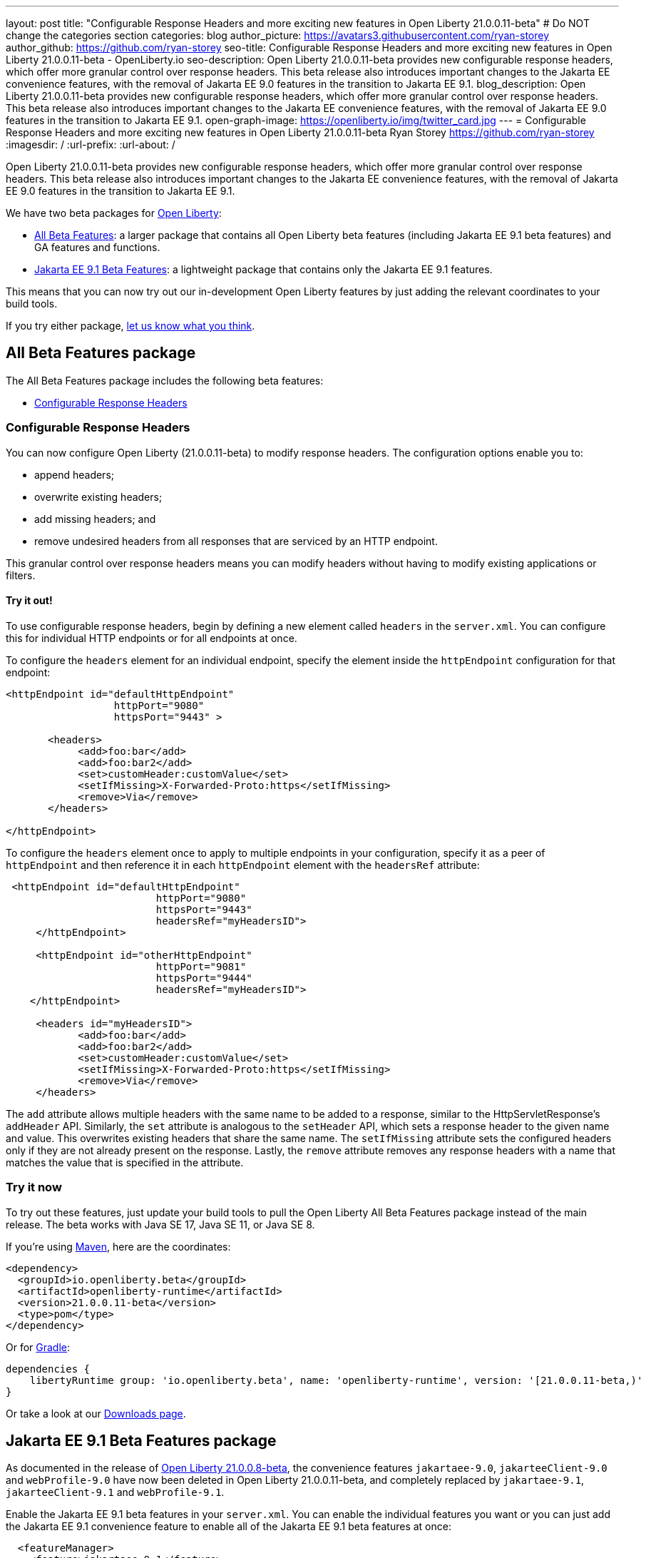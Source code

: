 ---
layout: post
title: "Configurable Response Headers and more exciting new features in Open Liberty 21.0.0.11-beta"
# Do NOT change the categories section
categories: blog
author_picture: https://avatars3.githubusercontent.com/ryan-storey
author_github: https://github.com/ryan-storey
seo-title: Configurable Response Headers and more exciting new features in Open Liberty 21.0.0.11-beta - OpenLiberty.io
seo-description: Open Liberty 21.0.0.11-beta provides new configurable response headers, which offer more granular control over response headers. This beta release also introduces important changes to the Jakarta EE convenience features, with the removal of Jakarta EE 9.0 features in the transition to Jakarta EE 9.1.
blog_description: Open Liberty 21.0.0.11-beta provides new configurable response headers, which offer more granular control over response headers. This beta release also introduces important changes to the Jakarta EE convenience features, with the removal of Jakarta EE 9.0 features in the transition to Jakarta EE 9.1.
open-graph-image: https://openliberty.io/img/twitter_card.jpg
---
= Configurable Response Headers and more exciting new features in Open Liberty 21.0.0.11-beta
Ryan Storey <https://github.com/ryan-storey>
:imagesdir: /
:url-prefix:
:url-about: /
//Blank line here is necessary before starting the body of the post.

Open Liberty 21.0.0.11-beta provides new configurable response headers, which offer more granular control over response headers. This beta release also introduces important changes to the Jakarta EE convenience features, with the removal of Jakarta EE 9.0 features in the transition to Jakarta EE 9.1.

We have two beta packages for link:{url-about}[Open Liberty]:

* <<allbeta, All Beta Features>>: a larger package that contains all Open Liberty beta features (including Jakarta EE 9.1 beta features) and GA features and functions.
* <<jakarta, Jakarta EE 9.1 Beta Features>>: a lightweight package that contains only the Jakarta EE 9.1 features.

This means that you can now try out our in-development Open Liberty features by just adding the relevant coordinates to your build tools.

If you try either package, <<feedback, let us know what you think>>.
[#allbeta]
== All Beta Features package

The All Beta Features package includes the following beta features:

* <<response_headers, Configurable Response Headers>>

[#response_headers]
=== Configurable Response Headers

You can now configure Open Liberty (21.0.0.11-beta) to modify response headers. 
The configuration options enable you to:

* append headers;
* overwrite existing headers;
* add missing headers; and
* remove undesired headers from all responses that are serviced by an HTTP endpoint.

This granular control over response headers means you can modify headers without having to modify existing applications or filters.

==== Try it out! 

To use configurable response headers, begin by defining a new element called `headers` in the `server.xml`.  You can configure this for individual HTTP endpoints or for all endpoints at once. 

To configure the `headers` element for an individual endpoint, specify the element inside the `httpEndpoint` configuration for that endpoint:

[source, xml]
----
<httpEndpoint id="defaultHttpEndpoint"
                  httpPort="9080"
                  httpsPort="9443" >
	 
       <headers>
            <add>foo:bar</add>
            <add>foo:bar2</add>
            <set>customHeader:customValue</set>
            <setIfMissing>X-Forwarded-Proto:https</setIfMissing>
            <remove>Via</remove>
       </headers>
   		
</httpEndpoint>
----

To configure the `headers` element once to apply to multiple endpoints in your configuration, specify it as a peer of `httpEndpoint` and then reference it in each `httpEndpoint` element with the `headersRef` attribute:

[source, xml]
----
 <httpEndpoint id="defaultHttpEndpoint"
                         httpPort="9080"
                         httpsPort="9443"
                         headersRef="myHeadersID">
     </httpEndpoint>
 
     <httpEndpoint id="otherHttpEndpoint"
                         httpPort="9081"
                         httpsPort="9444"
                         headersRef="myHeadersID">
    </httpEndpoint> 
     
     <headers id="myHeadersID">
            <add>foo:bar</add>
            <add>foo:bar2</add>
            <set>customHeader:customValue</set>
            <setIfMissing>X-Forwarded-Proto:https</setIfMissing>
            <remove>Via</remove>
     </headers>  
----

The `add` attribute allows multiple headers with the same name to be added to a response, similar to the HttpServletResponse's `addHeader` API. Similarly, the `set` attribute is analogous to the `setHeader` API, which sets a response header to the given name and value. This overwrites existing headers that share the same name. The `setIfMissing` attribute sets the configured headers only if they are not already present on the response. Lastly, the `remove` attribute removes any response headers with a name that matches the value that is specified in the attribute.

=== Try it now 

To try out these features, just update your build tools to pull the Open Liberty All Beta Features package instead of the main release. The beta works with Java SE 17, Java SE 11, or Java SE 8.

If you're using link:{url-prefix}/guides/maven-intro.html[Maven], here are the coordinates:

[source,xml]
----
<dependency>
  <groupId>io.openliberty.beta</groupId>
  <artifactId>openliberty-runtime</artifactId>
  <version>21.0.0.11-beta</version>
  <type>pom</type>
</dependency>
----

Or for link:{url-prefix}/guides/gradle-intro.html[Gradle]:

[source,gradle]
----
dependencies {
    libertyRuntime group: 'io.openliberty.beta', name: 'openliberty-runtime', version: '[21.0.0.11-beta,)'
}
----

Or take a look at our link:{url-prefix}/downloads/#runtime_betas[Downloads page].

[#jakarta]
== Jakarta EE 9.1 Beta Features package

As documented in the release of link:{url-prefix}/blog/2021/07/12/logging-format-21008-beta.html#JEE9_1[Open Liberty 21.0.0.8-beta], the convenience features `jakartaee-9.0`, `jakarteeClient-9.0` and `webProfile-9.0` have now been deleted in Open Liberty 21.0.0.11-beta, and completely replaced by `jakartaee-9.1`, `jakarteeClient-9.1` and `webProfile-9.1`.

Enable the Jakarta EE 9.1 beta features in your `server.xml`. You can enable the individual features you want or you can just add the Jakarta EE 9.1 convenience feature to enable all of the Jakarta EE 9.1 beta features at once:

[source, xml]
----
  <featureManager>
    <feature>jakartaee-9.1</feature>
  </featureManager>
----

Or you can add the Web Profile convenience feature to enable all of the Jakarta EE 9.1 Web Profile beta features at once:

[source, xml]
----
  <featureManager>
    <feature>webProfile-9.1</feature>
  </featureManager>
----

=== Try it now

To try out these Jakarta EE 9.1 features on Open Liberty in a lightweight package, just update your build tools to pull the Open Liberty Jakarta EE 9.1 Beta Features package instead of the main release. The beta works with Java SE 17, Java SE 11, or Java SE 8.

If you're using link:{url-prefix}/guides/maven-intro.html[Maven], here are the coordinates:

[source,xml]
----
<dependency>
    <groupId>io.openliberty.beta</groupId>
    <artifactId>openliberty-jakartaee9</artifactId>
    <version>21.0.0.11-beta</version>
    <type>zip</type>
</dependency>
----

Or for link:{url-prefix}/guides/gradle-intro.html[Gradle]:

[source,gradle]
----
dependencies {
    libertyRuntime group: 'io.openliberty.beta', name: 'openliberty-jakartaee9', version: '[21.0.0.11-beta,)'
}
----

Or take a look at our link:{url-prefix}/downloads/#runtime_betas[Downloads page].

[#feedback]
== Your feedback is welcomed

Let us know what you think on link:https://groups.io/g/openliberty[our mailing list]. If you hit a problem, link:https://stackoverflow.com/questions/tagged/open-liberty[post a question on StackOverflow]. If you hit a bug, link:https://github.com/OpenLiberty/open-liberty/issues[please raise an issue].


